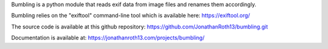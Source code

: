 Bumbling is a python module that reads exif data from image files and renames them accordingly. 

Bumbling relies on the "exiftool" command-line tool which is available here: https://exiftool.org/ 

The source code is available at this github repository: https://github.com/JonathanRoth13/bumbling.git

Documentation is available at: https://jonathanroth13.com/projects/bumbling/
